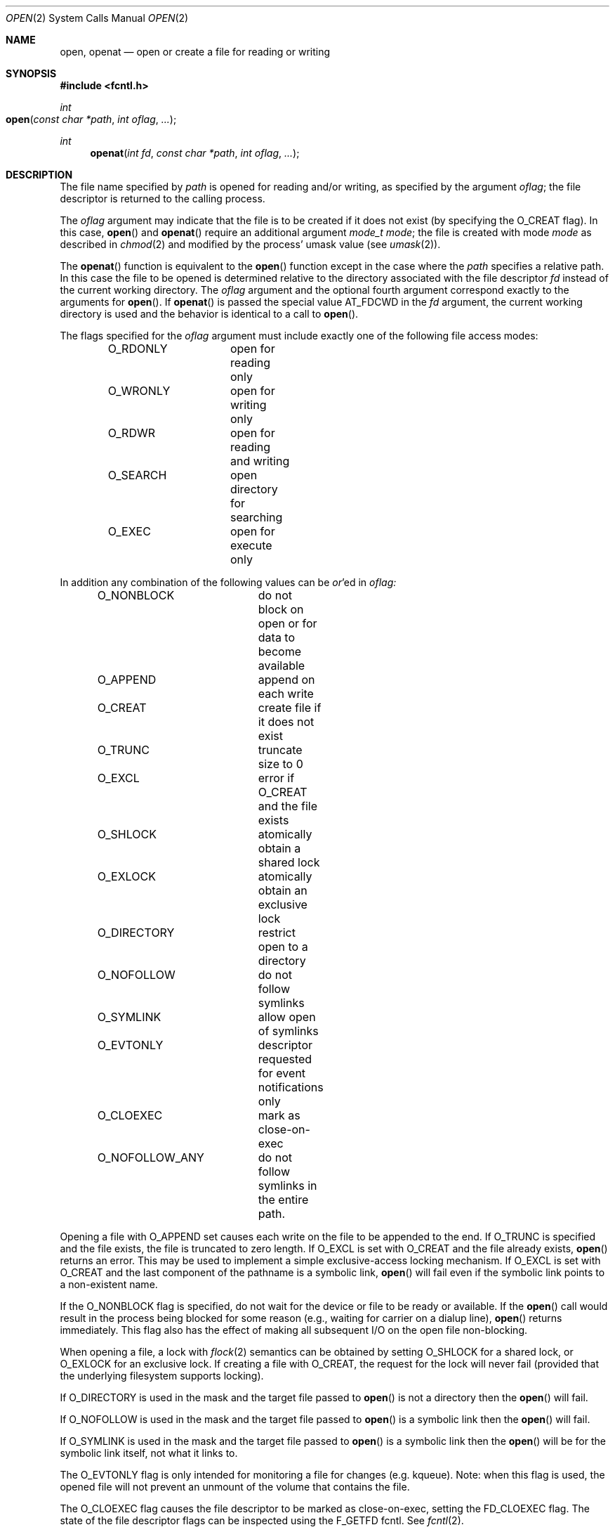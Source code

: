 .\"
.\" Copyright (c) 2010 Apple Inc.  All rights reserved.
.\"
.\" @APPLE_LICENSE_HEADER_START@
.\" 
.\" This file contains Original Code and/or Modifications of Original Code
.\" as defined in and that are subject to the Apple Public Source License
.\" Version 2.0 (the 'License'). You may not use this file except in
.\" compliance with the License. Please obtain a copy of the License at
.\" http://www.opensource.apple.com/apsl/ and read it before using this
.\" file.
.\" 
.\" The Original Code and all software distributed under the License are
.\" distributed on an 'AS IS' basis, WITHOUT WARRANTY OF ANY KIND, EITHER
.\" EXPRESS OR IMPLIED, AND APPLE HEREBY DISCLAIMS ALL SUCH WARRANTIES,
.\" INCLUDING WITHOUT LIMITATION, ANY WARRANTIES OF MERCHANTABILITY,
.\" FITNESS FOR A PARTICULAR PURPOSE, QUIET ENJOYMENT OR NON-INFRINGEMENT.
.\" Please see the License for the specific language governing rights and
.\" limitations under the License.
.\" 
.\" @APPLE_LICENSE_HEADER_END@
.\"
.\"
.\"	$NetBSD: open.2,v 1.8 1995/02/27 12:35:14 cgd Exp $
.\"
.\" Copyright (c) 1980, 1991, 1993
.\"	The Regents of the University of California.  All rights reserved.
.\"
.\" Redistribution and use in source and binary forms, with or without
.\" modification, are permitted provided that the following conditions
.\" are met:
.\" 1. Redistributions of source code must retain the above copyright
.\"    notice, this list of conditions and the following disclaimer.
.\" 2. Redistributions in binary form must reproduce the above copyright
.\"    notice, this list of conditions and the following disclaimer in the
.\"    documentation and/or other materials provided with the distribution.
.\" 3. All advertising materials mentioning features or use of this software
.\"    must display the following acknowledgement:
.\"	This product includes software developed by the University of
.\"	California, Berkeley and its contributors.
.\" 4. Neither the name of the University nor the names of its contributors
.\"    may be used to endorse or promote products derived from this software
.\"    without specific prior written permission.
.\"
.\" THIS SOFTWARE IS PROVIDED BY THE REGENTS AND CONTRIBUTORS ``AS IS'' AND
.\" ANY EXPRESS OR IMPLIED WARRANTIES, INCLUDING, BUT NOT LIMITED TO, THE
.\" IMPLIED WARRANTIES OF MERCHANTABILITY AND FITNESS FOR A PARTICULAR PURPOSE
.\" ARE DISCLAIMED.  IN NO EVENT SHALL THE REGENTS OR CONTRIBUTORS BE LIABLE
.\" FOR ANY DIRECT, INDIRECT, INCIDENTAL, SPECIAL, EXEMPLARY, OR CONSEQUENTIAL
.\" DAMAGES (INCLUDING, BUT NOT LIMITED TO, PROCUREMENT OF SUBSTITUTE GOODS
.\" OR SERVICES; LOSS OF USE, DATA, OR PROFITS; OR BUSINESS INTERRUPTION)
.\" HOWEVER CAUSED AND ON ANY THEORY OF LIABILITY, WHETHER IN CONTRACT, STRICT
.\" LIABILITY, OR TORT (INCLUDING NEGLIGENCE OR OTHERWISE) ARISING IN ANY WAY
.\" OUT OF THE USE OF THIS SOFTWARE, EVEN IF ADVISED OF THE POSSIBILITY OF
.\" SUCH DAMAGE.
.\"
.\"     @(#)open.2	8.2 (Berkeley) 11/16/93
.\"
.Dd June 3, 2021
.Dt OPEN 2
.Os BSD 4
.Sh NAME
.Nm open , openat
.Nd open or create a file for reading or writing
.Sh SYNOPSIS
.\" OH??? .Fd #include <sys/stat.h>
.Fd #include <fcntl.h>
.Ft int
.Fo open
.Fa "const char *path"
.Fa "int oflag"
.Fa "..."
.Fc
.Ft int
.Fn openat "int fd" "const char *path" "int oflag" "..."
.Sh DESCRIPTION
The file name specified by
.Fa path
is opened
for reading and/or writing,
as specified by the argument
.Fa oflag ;
the file descriptor is returned to the calling process.
.Pp
The
.Fa oflag
argument may indicate that the file is to be
created if it does not exist (by specifying the
.Dv O_CREAT
flag).  In this case,
.Fn open
and
.Fn openat
require an additional argument
.Fa "mode_t mode" ;
the file is created with mode
.Fa mode
as described in
.Xr chmod 2
and modified by the process' umask value (see
.Xr umask 2 ) .
.Pp
The
.Fn openat
function is equivalent to the
.Fn open
function except in the case where the
.Fa path
specifies a relative path.
In this case the file to be opened is determined relative to the directory
associated with the file descriptor
.Fa fd
instead of the current working directory.
The
.Fa oflag
argument and the optional fourth argument correspond exactly to
the arguments for
.Fn open .
If
.Fn openat
is passed the special value
.Dv AT_FDCWD
in the
.Fa fd
argument, the current working directory is used
and the behavior is identical to a call to
.Fn open .
.Pp
The flags specified
for the
.Fa oflag
argument must include exactly one of the following file access modes:
.Pp
.Bd -literal -offset indent -compact
O_RDONLY	open for reading only
O_WRONLY	open for writing only
O_RDWR		open for reading and writing
O_SEARCH	open directory for searching
O_EXEC		open for execute only
.Ed
.Pp
In addition any combination of the following values can be
.Em or Ns 'ed in
.Fa oflag:
.Pp
.Bd -literal -offset indent -compact
O_NONBLOCK	do not block on open or for data to become available
O_APPEND	append on each write
O_CREAT		create file if it does not exist
O_TRUNC		truncate size to 0
O_EXCL		error if O_CREAT and the file exists
O_SHLOCK	atomically obtain a shared lock
O_EXLOCK	atomically obtain an exclusive lock
O_DIRECTORY	restrict open to a directory
O_NOFOLLOW	do not follow symlinks
O_SYMLINK	allow open of symlinks
O_EVTONLY	descriptor requested for event notifications only
O_CLOEXEC	mark as close-on-exec
O_NOFOLLOW_ANY	do not follow symlinks in the entire path.
.Ed
.Pp
Opening a file with
.Dv O_APPEND
set causes each write on the file to be appended to the end.  If
.Dv O_TRUNC
is specified and the
file exists, the file is truncated to zero length.
If
.Dv O_EXCL
is set with
.Dv O_CREAT
and the file already
exists,
.Fn open
returns an error.
This may be used to implement a simple exclusive-access locking mechanism.
If
.Dv O_EXCL
is set with
.Dv O_CREAT
and the last component of the pathname is a symbolic link,
.Fn open
will fail even if the symbolic link points to a non-existent name.
.Pp
If the
.Dv O_NONBLOCK
flag is specified, do not wait for the device or file
to be ready or available.  If the
.Fn open
call would result
in the process being blocked for some reason
(e.g., waiting for carrier on a dialup line),
.Fn open
returns immediately.
This flag also has the effect of making all subsequent I/O
on the open file non-blocking.
.Pp
When opening a file, a lock with
.Xr flock 2
semantics can be obtained by setting
.Dv O_SHLOCK
for a shared lock, or
.Dv O_EXLOCK
for an exclusive lock.
If creating a file with
.Dv O_CREAT ,
the request for the lock will never fail
(provided that the underlying filesystem supports locking).
.Pp
If
.Dv O_DIRECTORY
is used in the mask and the target file passed to
.Fn open
is not a directory then the
.Fn open
will fail.
.Pp
If
.Dv O_NOFOLLOW
is used in the mask and the target file passed to
.Fn open
is a symbolic link then the
.Fn open
will fail.
.Pp
If
.Dv O_SYMLINK
is used in the mask and the target file passed to
.Fn open
is a symbolic link then the
.Fn open
will be for the symbolic link itself, not what it links to.
.Pp
The
.Dv O_EVTONLY
flag is only intended for monitoring a file for changes (e.g. kqueue). Note: when 
this flag is used, the opened file will not prevent an unmount 
of the volume that contains the file.
.Pp
The
.Dv O_CLOEXEC
flag causes the file descriptor to be marked as close-on-exec,
setting the
.Dv FD_CLOEXEC
flag.  The state of the file descriptor flags can be inspected
using the F_GETFD fcntl.  See
.Xr fcntl 2 .
.Pp
If
.Dv O_NOFOLLOW_ANY
is used in the mask and any component of the path passed to
.Fn open
is a symbolic link then the
.Fn open
will fail.
.Pp
If successful,
.Fn open
returns a non-negative integer, termed a file descriptor.
It returns -1 on failure.
The file pointer (used to mark the current position within the file)
is set to the beginning of the file.
.Pp
When a new file is created,
it is given the group of the directory which contains it.
.Pp
The new descriptor is set to remain open across
.Xr execve
system calls; see
.Xr close 2
and
.Xr fcntl 2 .
.Pp
The system imposes a limit on the number of file descriptors
that can be held open simultaneously by one process.
.Pp
A file's metadata can be updated even if the file was opened in read-only mode.
.Xr Getdtablesize 2
returns the current system limit.
.Sh RETURN VALUES
If successful,
.Fn open
returns a non-negative integer, termed a file descriptor.
It returns -1 on failure, and sets
.Va errno
to indicate the error.
.Sh ERRORS
The named file is opened unless:
.Bl -tag -width Er
.\" ===========
.It Bq Er EACCES
Search permission is denied for a component of the path prefix.
.\" ===========
.It Bq Er EACCES
The required permissions (for reading and/or writing or search or executing)
are denied for the given flags.
.\" ===========
.It Bq Er EACCES
.Dv O_CREAT
is specified,
the file does not exist,
and the directory in which it is to be created
does not permit writing.
.\" ===========
.It Bq Er EACCES
.Dv O_TRUNC
is specified and write permission is denied.
.\" ===========
.It Bq Er EAGAIN
.Fa path
specifies the slave side of a locked pseudo-terminal device.
.\" ===========
.It Bq Er EDQUOT
.Dv O_CREAT
is specified,
the file does not exist,
and the directory in which the entry for the new file
is being placed cannot be extended because the
user's quota of disk blocks on the file system
containing the directory has been exhausted.
.\" ===========
.It Bq Er EDQUOT
.Dv O_CREAT
is specified,
the file does not exist,
and the user's quota of inodes on the file system
on which the file is being created has been exhausted.
.\" ===========
.It Bq Er EEXIST
.Dv O_CREAT
and
.Dv O_EXCL
are specified and the file exists.
.\" ===========
.It Bq Er EFAULT
.Fa Path
points outside the process's allocated address space.
.\" ===========
.It Bq Er EINTR
The
.Fn open
operation is interrupted by a signal.
.\" ===========
.It Bq Er EINVAL
The value of
.Fa oflag
is not valid.
.\" ===========
.It Bq Er EIO
An I/O error occurs while making the directory entry or
allocating the inode for
.Dv O_CREAT .
.\" ===========
.It Bq Er EISDIR
The named file is a directory, and the arguments specify
that it is to be opened for writing.
.\" ===========
.It Bq Er EISDIR
The named file is a directory, and the arguments specify
that it is to be opened for executing.
.\" ===========
.It Bq Er ELOOP
Too many symbolic links are encountered in translating the pathname.
This is taken to be indicative of a looping symbolic link.
.\" ===========
.It Bq Er EMFILE
The process has already reached its limit for open file descriptors.
.\" ===========
.It Bq Er ENAMETOOLONG
A component of a pathname exceeds
.Dv {NAME_MAX}
characters, or an entire path name exceeded 
.Dv {PATH_MAX}
characters.
.\" ===========
.It Bq Er ENFILE
The system file table is full.
.\" ===========
.It Bq Er ENOTDIR
.Dv O_DIRECTORY
was specified and the target is not a directory.
.\" ===========
.It Bq Er ENOTDIR
.Dv O_SEARCH
was specified and the target is not a directory.
.\" ===========
.It Bq Er ELOOP
.Dv O_NOFOLLOW
was specified and the target is a symbolic link.
.\" ===========
.\" ===========
.It Bq Er ELOOP
.Dv O_NOFOLLOW_ANY
was specified and and a component of the path is a symbolic link.
.\" ===========
.It Bq Er ENOENT
.Dv O_CREAT
is not set and the named file does not exist.
.\" ===========
.It Bq Er ENOENT
A component of the path name that must exist does not exist.
.\" ===========
.It Bq Er ENOSPC
.Dv O_CREAT
is specified,
the file does not exist,
and the directory in which the entry for the new file is being placed
cannot be extended because there is no space left on the file
system containing the directory.
.\" ===========
.It Bq Er ENOSPC
.Dv O_CREAT
is specified,
the file does not exist,
and there are no free inodes on the file system on which the
file is being created.
.\" ===========
.It Bq Er ENOTDIR
A component of the path prefix is not a directory.
.\" ===========
.It Bq Er EDEADLK
A component of the pathname refers to a
.Dq dataless
directory that requires materialization and the I/O policy of the current
thread or process disallows dataless directory materialization
.Po see
.Xr getiopolicy_np 3
.Pc .
.\" ===========
.It Bq Er ENXIO
The named file is a character-special or block-special file
and the device associated with this special file does not exist.
.\" ===========
.It Bq Er ENXIO
O_NONBLOCK and O_WRONLY are set, the file is a FIFO,
and no process has it open for reading.
.\" ===========
.It Bq Er EOPNOTSUPP
.Dv O_SHLOCK
or
.Dv O_EXLOCK
is specified, but the underlying filesystem does not support locking.
.\" ===========
.It Bq Er EOPNOTSUPP
An attempt is made to open a socket (not currently implemented).
.\" ===========
.It Bq Er EOVERFLOW
The named file is a regular file
and its size does not fit in an object of type off_t.
.\" ===========
.It Bq Er EROFS
The named file resides on a read-only file system,
and the file is to be modified.
.\" ===========
.It Bq Er ETXTBSY
The file is a pure procedure (shared text) file that is being
executed and the
.Fn open
call requests write access.
.It Bq Er EBADF
The
.Fa path
argument does not specify an absolute path and the
.Fa fd
argument is
neither
.Dv AT_FDCWD
nor a valid file descriptor open for searching.
.It Bq Er ENOTDIR
The
.Fa path
argument is not an absolute path and
.Fa fd
is neither
.Dv AT_FDCWD
nor a file descriptor associated with a directory.
.It Bq Er EILSEQ
The filename does not match the encoding rules.
.It Bq Er EWOULDBLOCK
O_SHLOCK or O_EXLOCK is specified, but the file is locked and the O_NONBLOCK option was specified.
.El
.Sh COMPATIBILITY
.Fn open
on a terminal device (i.e., /dev/console)
will now make that device a controlling terminal for the process.
Use the O_NOCTTY flag to open a terminal device
without changing your controlling terminal.
.Sh SEE ALSO
.Xr chmod 2 ,
.Xr close 2 ,
.Xr dup 2 ,
.Xr getdtablesize 2 ,
.Xr lseek 2 ,
.Xr read 2 ,
.Xr umask 2 ,
.Xr write 2
.Sh HISTORY
An
.Fn open
function call appeared in 
.At v6 .
The
.Fn openat
function was introduced in OS X 10.10
